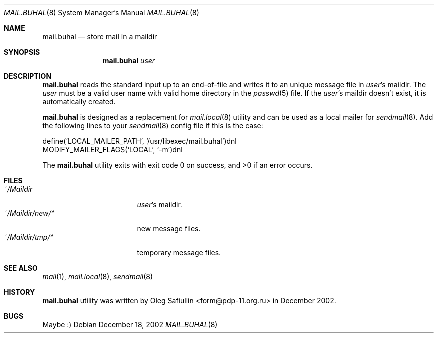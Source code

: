 .\" $RuOBSD: mail.buhal.8,v 1.4 2002/12/19 04:12:41 form Exp $
.\"
.\" Copyright (c) 2002 Oleg Safiullin <form@pdp-11.org.ru>
.\" All rights reserved.
.\"
.\" Redistribution and use in source and binary forms, with or without
.\" modification, are permitted provided that the following conditions
.\" are met:
.\" 1. Redistributions of source code must retain the above copyright
.\"    notice unmodified, this list of conditions, and the following
.\"    disclaimer.
.\" 2. Redistributions in binary form must reproduce the above copyright
.\"    notice, this list of conditions and the following disclaimer in the
.\"    documentation and/or other materials provided with the distribution.
.\"
.\" THIS SOFTWARE IS PROVIDED BY THE AUTHOR AND CONTRIBUTORS ``AS IS'' AND
.\" ANY EXPRESS OR IMPLIED WARRANTIES, INCLUDING, BUT NOT LIMITED TO, THE
.\" IMPLIED WARRANTIES OF MERCHANTABILITY AND FITNESS FOR A PARTICULAR PURPOSE
.\" ARE DISCLAIMED.  IN NO EVENT SHALL THE AUTHOR OR CONTRIBUTORS BE LIABLE
.\" FOR ANY DIRECT, INDIRECT, INCIDENTAL, SPECIAL, EXEMPLARY, OR CONSEQUENTIAL
.\" DAMAGES (INCLUDING, BUT NOT LIMITED TO, PROCUREMENT OF SUBSTITUTE GOODS
.\" OR SERVICES; LOSS OF USE, DATA, OR PROFITS; OR BUSINESS INTERRUPTION)
.\" HOWEVER CAUSED AND ON ANY THEORY OF LIABILITY, WHETHER IN CONTRACT, STRICT
.\" LIABILITY, OR TORT (INCLUDING NEGLIGENCE OR OTHERWISE) ARISING IN ANY WAY
.\" OUT OF THE USE OF THIS SOFTWARE, EVEN IF ADVISED OF THE POSSIBILITY OF
.\" SUCH DAMAGE.
.Dd December 18, 2002
.Dt MAIL.BUHAL 8
.Os
.Sh NAME
.Nm mail.buhal
.Nd store mail in a maildir
.Sh SYNOPSIS
.Nm
.Ar user
.Sh DESCRIPTION
.Nm
reads the standard input up to an end-of-file and writes it to an
unique message file in
.Ar user Ns 's
maildir.
The
.Ar user
must be a valid user name with valid home directory in the
.Xr passwd 5
file.
If the
.Ar user Ns 's
maildir doesn't exist, it is automatically created.
.Pp
.Nm
is designed as a replacement for
.Xr mail.local 8
utility and can be used as a local mailer for
.Xr sendmail 8 Ns .
Add the following lines to your
.Xr sendmail 8
config file if this is the case:
.Pp
.Bd -literal
     define(`LOCAL_MAILER_PATH', `/usr/libexec/mail.buhal')dnl
     MODIFY_MAILER_FLAGS(`LOCAL', `-m')dnl
.Ed
.Pp
The
.Nm
utility exits with exit code 0 on success, and >0 if an error occurs.
.Sh FILES
.Bl -tag -width ~/Maildir/new/* -compact
.It Pa ~/Maildir
.Ar user Ns 's
maildir.
.It Pa ~/Maildir/new/*
new message files.
.It Pa ~/Maildir/tmp/*
temporary message files.
.El
.Sh SEE ALSO
.Xr mail 1 ,
.Xr mail.local 8 ,
.Xr sendmail 8
.Sh HISTORY
.Nm
utility was written by Oleg Safiullin <form@pdp-11.org.ru> in December 2002.
.Sh BUGS
Maybe :)


